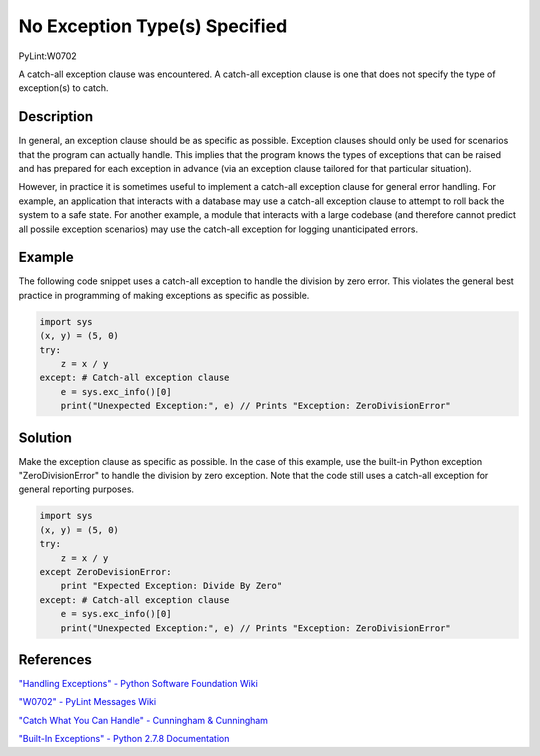 ==============================
No Exception Type(s) Specified
==============================
PyLint:W0702

A catch-all exception clause was encountered. A catch-all exception clause is one that
does not specify the type of exception(s) to catch.

Description
===========

In general, an exception clause should be as specific as possible. Exception clauses should only be used for scenarios that the program can actually handle. This implies that the program knows the types of exceptions that can be raised and has prepared for each exception in advance (via an exception clause tailored for that particular situation).

However, in practice it is sometimes useful to implement a catch-all exception clause for general error handling. For example, an application that interacts with a database may use a catch-all exception clause to attempt to roll back the system to a safe state. For another example, a module that interacts with a large codebase (and therefore cannot predict all possile exception scenarios) may use the catch-all exception for logging unanticipated errors.

Example
=======

The following code snippet uses a catch-all exception to handle the division by zero error. This violates the general best practice in programming of making exceptions as specific as possible.

.. code:: python

    import sys
    (x, y) = (5, 0)
    try:
        z = x / y
    except: # Catch-all exception clause
        e = sys.exc_info()[0]
        print("Unexpected Exception:", e) // Prints "Exception: ZeroDivisionError"

Solution
========

Make the exception clause as specific as possible. In the case of this example, use the built-in Python exception "ZeroDivisionError" to handle the division by zero exception. Note that the code still uses a catch-all exception for general reporting purposes.

.. code:: python

    import sys
    (x, y) = (5, 0)
    try:
        z = x / y
    except ZeroDevisionError:
        print "Expected Exception: Divide By Zero"
    except: # Catch-all exception clause
        e = sys.exc_info()[0]
        print("Unexpected Exception:", e) // Prints "Exception: ZeroDivisionError"

References
==========

`"Handling Exceptions" - Python Software Foundation Wiki <https://wiki.python.org/moin/HandlingExceptions>`_

`"W0702" - PyLint Messages Wiki <http://pylint-messages.wikidot.com/messages:w0702>`_

`"Catch What You Can Handle" - Cunningham & Cunningham <http://c2.com/cgi/wiki?CatchWhatYouCanHandle>`_

`"Built-In Exceptions" - Python 2.7.8 Documentation <https://docs.python.org/2/library/exceptions.html>`_
